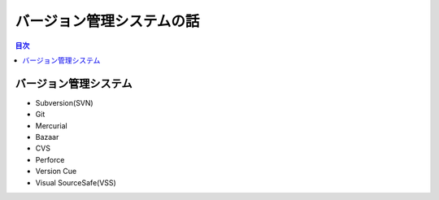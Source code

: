 ==========================
バージョン管理システムの話
==========================

.. contents:: 目次

バージョン管理システム
======================

* Subversion(SVN)
* Git
* Mercurial
* Bazaar
* CVS
* Perforce
* Version Cue
* Visual SourceSafe(VSS)

